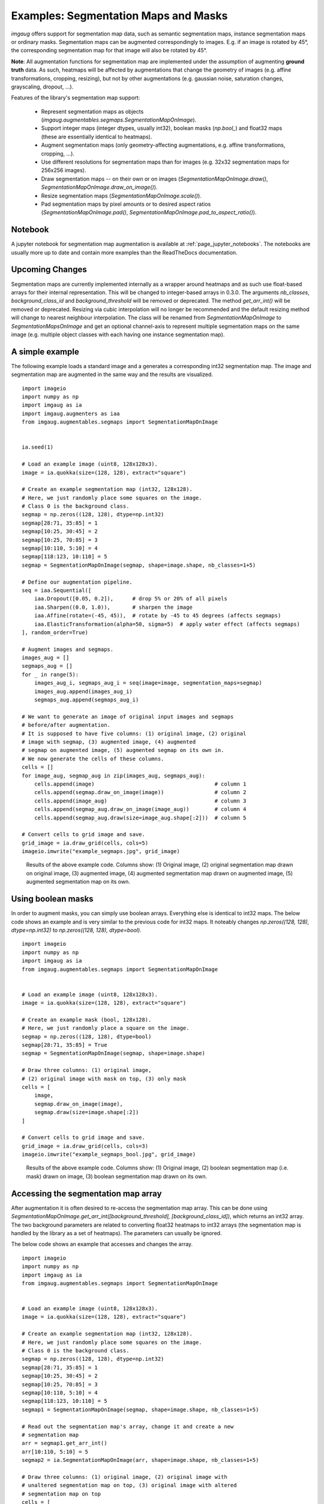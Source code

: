 =====================================
Examples: Segmentation Maps and Masks
=====================================

`imgaug` offers support for segmentation map data, such as semantic segmentation maps,
instance segmentation maps or ordinary masks. Segmentation maps can be augmented correspondingly
to images. E.g. if an image is rotated by 45°, the corresponding segmentation map for that image
will also be rotated by 45°.

**Note**: All augmentation functions for segmentation map are implemented under the assumption of
augmenting **ground truth** data. As such, heatmaps will be affected by augmentations that
change the geometry of images (e.g. affine transformations, cropping, resizing), but not by
other augmentations (e.g. gaussian noise, saturation changes, grayscaling, dropout, ...).

Features of the library's segmentation map support:

    * Represent segmentation maps as objects (`imgaug.augmentables.segmaps.SegmentationMapOnImage`).
    * Support integer maps (integer dtypes, usually int32), boolean masks (`np.bool_`) and float32
      maps (these are essentially identical to heatmaps).
    * Augment segmentation maps (only geometry-affecting augmentations,
      e.g. affine transformations, cropping, ...).
    * Use different resolutions for segmentation maps than for images (e.g. 32x32 segmentation
      maps for 256x256 images).
    * Draw segmentation maps -- on their own or on images (`SegmentationMapOnImage.draw()`,
      `SegmentationMapOnImage.draw_on_image()`).
    * Resize segmentation maps (`SegmentationMapOnImage.scale()`).
    * Pad segmentation maps by pixel amounts or to desired aspect ratios
      (`SegmentationMapOnImage.pad()`,
      `SegmentationMapOnImage.pad_to_aspect_ratio()`).


Notebook
--------

A jupyter notebook for segmentation map augmentation is available at
:ref:`page_jupyter_notebooks`. The notebooks are usually more up to date
and contain more examples than the ReadTheDocs documentation.


Upcoming Changes
----------------

Segmentation maps are currently implemented internally as a wrapper around
heatmaps and as such use float-based arrays for their internal representation.
This will be changed to integer-based arrays in 0.3.0. The arguments
`nb_classes`, `background_class_id` and `background_threshold`
will be removed or deprecated. The method `get_arr_int()` will be removed
or deprecated. Resizing via cubic interpolation will no longer be recommended
and the default resizing method will change to nearest neighbour interpolation.
The class will be renamed from `SegmentationMapOnImage` to
`SegmentationMapsOnImage` and get an optional channel-axis to represent multiple
segmentation maps on the same image (e.g. multiple object classes with each
having one instance segmentation map).



A simple example
----------------

The following example loads a standard image and a generates a corresponding int32
segmentation map. The image and segmentation map are augmented in the same way and the results
are visualized.

::

    import imageio
    import numpy as np
    import imgaug as ia
    import imgaug.augmenters as iaa
    from imgaug.augmentables.segmaps import SegmentationMapOnImage


    ia.seed(1)

    # Load an example image (uint8, 128x128x3).
    image = ia.quokka(size=(128, 128), extract="square")

    # Create an example segmentation map (int32, 128x128).
    # Here, we just randomly place some squares on the image.
    # Class 0 is the background class.
    segmap = np.zeros((128, 128), dtype=np.int32)
    segmap[28:71, 35:85] = 1
    segmap[10:25, 30:45] = 2
    segmap[10:25, 70:85] = 3
    segmap[10:110, 5:10] = 4
    segmap[118:123, 10:110] = 5
    segmap = SegmentationMapOnImage(segmap, shape=image.shape, nb_classes=1+5)

    # Define our augmentation pipeline.
    seq = iaa.Sequential([
        iaa.Dropout([0.05, 0.2]),      # drop 5% or 20% of all pixels
        iaa.Sharpen((0.0, 1.0)),       # sharpen the image
        iaa.Affine(rotate=(-45, 45)),  # rotate by -45 to 45 degrees (affects segmaps)
        iaa.ElasticTransformation(alpha=50, sigma=5)  # apply water effect (affects segmaps)
    ], random_order=True)

    # Augment images and segmaps.
    images_aug = []
    segmaps_aug = []
    for _ in range(5):
        images_aug_i, segmaps_aug_i = seq(image=image, segmentation_maps=segmap)
        images_aug.append(images_aug_i)
        segmaps_aug.append(segmaps_aug_i)

    # We want to generate an image of original input images and segmaps
    # before/after augmentation.
    # It is supposed to have five columns: (1) original image, (2) original
    # image with segmap, (3) augmented image, (4) augmented
    # segmap on augmented image, (5) augmented segmap on its own in.
    # We now generate the cells of these columns.
    cells = []
    for image_aug, segmap_aug in zip(images_aug, segmaps_aug):
        cells.append(image)                                      # column 1
        cells.append(segmap.draw_on_image(image))                # column 2
        cells.append(image_aug)                                  # column 3
        cells.append(segmap_aug.draw_on_image(image_aug))        # column 4
        cells.append(segmap_aug.draw(size=image_aug.shape[:2]))  # column 5

    # Convert cells to grid image and save.
    grid_image = ia.draw_grid(cells, cols=5)
    imageio.imwrite("example_segmaps.jpg", grid_image)

.. figure:: ../images/examples_segmentation_maps/simple.jpg
    :alt: Segmentation map augmentation example

    Results of the above example code. Columns show: (1) Original image, (2) original
    segmentation map drawn on original image, (3) augmented image, (4) augmented segmentation
    map drawn on augmented image, (5) augmented segmentation map on its own.


Using boolean masks
-------------------

In order to augment masks, you can simply use boolean arrays. Everything else is identical
to int32 maps. The below code shows an example and is very similar to the previous code for int32
maps. It noteably changes `np.zeros((128, 128), dtype=np.int32)`
to `np.zeros((128, 128), dtype=bool)`.

::

    import imageio
    import numpy as np
    import imgaug as ia
    from imgaug.augmentables.segmaps import SegmentationMapOnImage


    # Load an example image (uint8, 128x128x3).
    image = ia.quokka(size=(128, 128), extract="square")

    # Create an example mask (bool, 128x128).
    # Here, we just randomly place a square on the image.
    segmap = np.zeros((128, 128), dtype=bool)
    segmap[28:71, 35:85] = True
    segmap = SegmentationMapOnImage(segmap, shape=image.shape)

    # Draw three columns: (1) original image,
    # (2) original image with mask on top, (3) only mask
    cells = [
        image,
        segmap.draw_on_image(image),
        segmap.draw(size=image.shape[:2])
    ]

    # Convert cells to grid image and save.
    grid_image = ia.draw_grid(cells, cols=3)
    imageio.imwrite("example_segmaps_bool.jpg", grid_image)

.. figure:: ../images/examples_segmentation_maps/bool_small.jpg
    :alt: Boolean segmentation map augmentation example

    Results of the above example code. Columns show: (1) Original image, (2) boolean segmentation
    map (i.e. mask) drawn on image, (3) boolean segmentation map drawn on its own.


Accessing the segmentation map array
------------------------------------

After augmentation it is often desired to re-access the segmentation map array. This can be done
using `SegmentationMapOnImage.get_arr_int([background_threshold], [background_class_id])`,
which returns an int32 array. The two background parameters are related to converting float32
heatmaps to int32 arrays (the segmentation map is handled by the library as a set of heatmaps).
The parameters can usually be ignored.

The below code shows an example that accesses and changes the array.

::

    import imageio
    import numpy as np
    import imgaug as ia
    from imgaug.augmentables.segmaps import SegmentationMapOnImage


    # Load an example image (uint8, 128x128x3).
    image = ia.quokka(size=(128, 128), extract="square")

    # Create an example segmentation map (int32, 128x128).
    # Here, we just randomly place some squares on the image.
    # Class 0 is the background class.
    segmap = np.zeros((128, 128), dtype=np.int32)
    segmap[28:71, 35:85] = 1
    segmap[10:25, 30:45] = 2
    segmap[10:25, 70:85] = 3
    segmap[10:110, 5:10] = 4
    segmap[118:123, 10:110] = 5
    segmap1 = SegmentationMapOnImage(segmap, shape=image.shape, nb_classes=1+5)

    # Read out the segmentation map's array, change it and create a new
    # segmentation map
    arr = segmap1.get_arr_int()
    arr[10:110, 5:10] = 5
    segmap2 = ia.SegmentationMapOnImage(arr, shape=image.shape, nb_classes=1+5)

    # Draw three columns: (1) original image, (2) original image with
    # unaltered segmentation map on top, (3) original image with altered
    # segmentation map on top
    cells = [
        image,
        segmap1.draw_on_image(image),
        segmap2.draw_on_image(image)
    ]

    # Convert cells to grid image and save.
    grid_image = ia.draw_grid(cells, cols=3)
    imageio.imwrite("example_segmaps_array.jpg", grid_image)

.. figure:: ../images/examples_segmentation_maps/array.jpg
    :alt: Example for accessing segmentation map arrays

    Results of the above example code. Columns show: (1) Original image, (2) original
    segmentation map drawn on original image, (3) segmentation map with modified array drawn on
    image.


Resizing and padding
--------------------

Segmentation maps can be easily resized and padded. The methods are identical to the ones used
for heatmaps (see :doc:`examples_heatmaps`), though segmentation maps are not offering resizing
via average or max pooling. Note that segmentation maps are handled internally as heatmaps (one
per class) and as such can be resized using cubic interpolation.
The functions for resizing and padding are:

  * `SegmentationMapOnImage.scale(sizes, interpolation="cubic")`: Resizes to `sizes` given as
    a tuple `(height, width)`. Interpolation can be `nearest`, `linear`, `cubic`, `area`.
  * `SegmentationMapOnImage.pad(top=0, right=0, bottom=0, left=0, mode="constant", cval=0.0)`:
    Pads the segmentation map by given pixel amounts. Uses by default constant value padding with
    value 0.0, i.e. zero-padding. Padding is applied to segmentation maps as heatmaps (can be
    imagined as probability maps), making values between 0.0 and 1.0 possible. However, only
    0.0 is recommended for for constant value padding. Possible padding modes are the same as
    for `numpy.pad()`, i.e. `constant`, `edge`, `linear_ramp`, `maximum`, `mean`, `median`,
    `minimum`, `reflect` `symmetric` `wrap`.
  * `SegmentationMapOnImage.pad_to_aspect_ratio(aspect_ratio, mode="constant", cval=0.0, return_pad_amounts=False)`:
    Same as `pad()`, but pads an image towards a desired aspect ratio (`width/height`). E.g. use
    `1.0` for squared images or `2.0` for images that are twice as wide as they are high.
